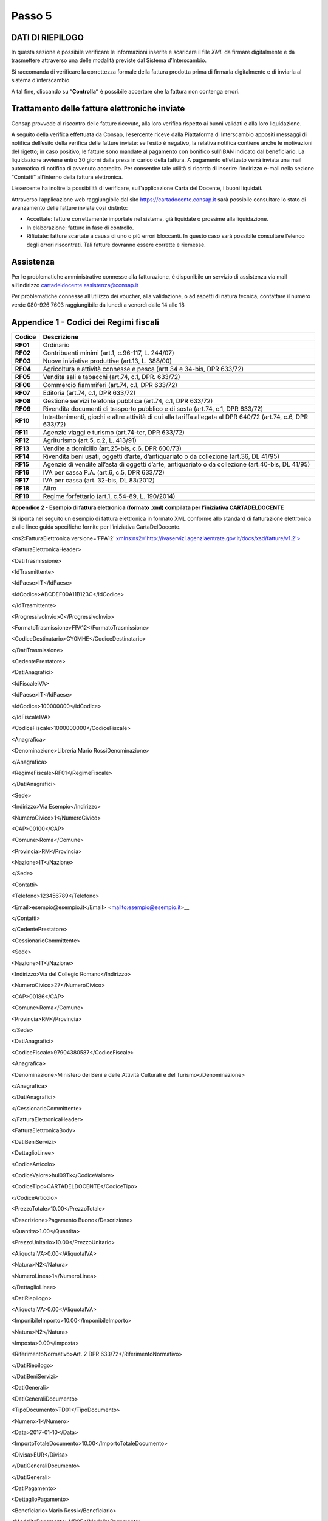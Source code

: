 Passo 5
=======

DATI DI RIEPILOGO
-----------------

In questa sezione è possibile verificare le informazioni inserite e scaricare il file *XML* da firmare digitalmente e da trasmettere attraverso una delle modalità previste dal Sistema d’Interscambio.

Si raccomanda di verificare la correttezza formale della fattura prodotta prima di firmarla digitalmente e di inviarla al sistema d’interscambio.

A tal fine, cliccando su “\ **Controlla”** è possibile accertare che la fattura non contenga errori.

|image12|

Trattamento delle fatture elettroniche inviate
----------------------------------------------

Consap provvede al riscontro delle fatture ricevute, alla loro verifica rispetto ai buoni validati e alla loro liquidazione.

A seguito della verifica effettuata da Consap, l’esercente riceve dalla Piattaforma di Interscambio appositi messaggi di notifica dell’esito della verifica delle fatture inviate: se l’esito è negativo, la relativa notifica contiene anche le motivazioni del rigetto; in caso positivo, le fatture sono mandate al pagamento con bonifico sull’IBAN indicato dal beneficiario. La liquidazione avviene entro 30 giorni dalla presa in carico della fattura. A pagamento effettuato verrà inviata una mail automatica di notifica di avvenuto accredito. Per consentire tale utilità si ricorda di inserire l’indirizzo e-mail nella sezione “Contatti” all’interno della fattura elettronica.

L’esercente ha inoltre la possibilità di verificare, sull’applicazione Carta del Docente, i buoni liquidati.

Attraverso l’applicazione web raggiungibile dal sito `https://cartadocente.consap.it <https://cartadocente.consap.it/>`__ sarà possibile consultare lo stato di avanzamento delle fatture inviate così distinto:

-  Accettate: fatture correttamente importate nel sistema, già liquidate o prossime alla liquidazione.
-  In elaborazione: fatture in fase di controllo.
-  Rifiutate: fatture scartate a causa di uno o più errori bloccanti. In questo caso sarà possibile consultare l’elenco degli errori riscontrati. Tali fatture dovranno essere corrette e riemesse.

Assistenza
----------

Per le problematiche amministrative connesse alla fatturazione, è disponibile un servizio di assistenza via mail all’indirizzo cartadeldocente.assistenza@consap.it

Per problematiche connesse all’utilizzo dei voucher, alla validazione, o ad aspetti di natura tecnica, contattare il numero verde 080-926 7603 raggiungibile da lunedì a venerdì dalle 14 alle 18

Appendice 1 - Codici dei Regimi fiscali
---------------------------------------

+------------+---------------------------------------------------------------------------------------------------------------+
| **Codice** | **Descrizione**                                                                                               |
+============+===============================================================================================================+
| **RF01**   | Ordinario                                                                                                     |
+------------+---------------------------------------------------------------------------------------------------------------+
| **RF02**   | Contribuenti minimi (art.1, c.96-117, L. 244/07)                                                              |
+------------+---------------------------------------------------------------------------------------------------------------+
| **RF03**   | Nuove iniziative produttive (art.13, L. 388/00)                                                               |
+------------+---------------------------------------------------------------------------------------------------------------+
| **RF04**   | Agricoltura e attività connesse e pesca (artt.34 e 34-bis, DPR 633/72)                                        |
+------------+---------------------------------------------------------------------------------------------------------------+
| **RF05**   | Vendita sali e tabacchi (art.74, c.1, DPR. 633/72)                                                            |
+------------+---------------------------------------------------------------------------------------------------------------+
| **RF06**   | Commercio fiammiferi (art.74, c.1, DPR 633/72)                                                                |
+------------+---------------------------------------------------------------------------------------------------------------+
| **RF07**   | Editoria (art.74, c.1, DPR 633/72)                                                                            |
+------------+---------------------------------------------------------------------------------------------------------------+
| **RF08**   | Gestione servizi telefonia pubblica (art.74, c.1, DPR 633/72)                                                 |
+------------+---------------------------------------------------------------------------------------------------------------+
| **RF09**   | Rivendita documenti di trasporto pubblico e di sosta (art.74, c.1, DPR 633/72)                                |
+------------+---------------------------------------------------------------------------------------------------------------+
| **RF10**   | Intrattenimenti, giochi e altre attività di cui alla tariffa allegata al DPR 640/72 (art.74, c.6, DPR 633/72) |
+------------+---------------------------------------------------------------------------------------------------------------+
| **RF11**   | Agenzie viaggi e turismo (art.74-ter, DPR 633/72)                                                             |
+------------+---------------------------------------------------------------------------------------------------------------+
| **RF12**   | Agriturismo (art.5, c.2, L. 413/91)                                                                           |
+------------+---------------------------------------------------------------------------------------------------------------+
| **RF13**   | Vendite a domicilio (art.25-bis, c.6, DPR 600/73)                                                             |
+------------+---------------------------------------------------------------------------------------------------------------+
| **RF14**   | Rivendita beni usati, oggetti d’arte, d’antiquariato o da collezione (art.36, DL 41/95)                       |
+------------+---------------------------------------------------------------------------------------------------------------+
| **RF15**   | Agenzie di vendite all’asta di oggetti d’arte, antiquariato o da collezione (art.40-bis, DL 41/95)            |
+------------+---------------------------------------------------------------------------------------------------------------+
| **RF16**   | IVA per cassa P.A. (art.6, c.5, DPR 633/72)                                                                   |
+------------+---------------------------------------------------------------------------------------------------------------+
| **RF17**   | IVA per cassa (art. 32-bis, DL 83/2012)                                                                       |
+------------+---------------------------------------------------------------------------------------------------------------+
| **RF18**   | Altro                                                                                                         |
+------------+---------------------------------------------------------------------------------------------------------------+
| **RF19**   | Regime forfettario (art.1, c.54-89, L. 190/2014)                                                              |
+------------+---------------------------------------------------------------------------------------------------------------+

**Appendice 2 - Esempio di fattura elettronica (formato .xml) compilata per l’iniziativa CARTADELDOCENTE**

Si riporta nel seguito un esempio di fattura elettronica in formato XML conforme allo standard di fatturazione elettronica e alle linee guida specifiche fornite per l’iniziativa CartaDelDocente.

<ns2:FatturaElettronica versione='FPA12' `xmlns:ns2='http://ivaservizi.agenziaentrate.gov.it/docs/xsd/fatture/v1.2'> <http://ivaservizi.agenziaentrate.gov.it/docs/xsd/fatture/v1.2%27>`__

<FatturaElettronicaHeader>

<DatiTrasmissione>

<IdTrasmittente>

<IdPaese>IT</IdPaese>

<IdCodice>ABCDEF00A11B123C</IdCodice>

</IdTrasmittente>

<ProgressivoInvio>0</ProgressivoInvio>

<FormatoTrasmissione>FPA12</FormatoTrasmissione>

<CodiceDestinatario>CY0MHE</CodiceDestinatario>

</DatiTrasmissione>

<CedentePrestatore>

<DatiAnagrafici>

<IdFiscaleIVA>

<IdPaese>IT</IdPaese>

<IdCodice>100000000</IdCodice>

</IdFiscaleIVA>

<CodiceFiscale>1000000000</CodiceFiscale>

<Anagrafica>

<Denominazione>Libreria Mario RossiDenominazione>

</Anagrafica>

<RegimeFiscale>RF01</RegimeFiscale>

</DatiAnagrafici>

<Sede>

<Indirizzo>Via Esempio</Indirizzo>

<NumeroCivico>1</NumeroCivico>

<CAP>00100</CAP>

<Comune>Roma</Comune>

<Provincia>RM</Provincia>

<Nazione>IT</Nazione>

</Sede>

<Contatti>

<Telefono>123456789</Telefono>

<Email>esempio@esempio.it</Email> <mailto:esempio@esempio.it>_\_

</Contatti>

</CedentePrestatore>

<CessionarioCommittente>

<Sede>

<Nazione>IT</Nazione>

<Indirizzo>Via del Collegio Romano</Indirizzo>

<NumeroCivico>27</NumeroCivico>

<CAP>00186</CAP>

<Comune>Roma</Comune>

<Provincia>RM</Provincia>

</Sede>

<DatiAnagrafici>

<CodiceFiscale>97904380587</CodiceFiscale>

<Anagrafica>

<Denominazione>Ministero dei Beni e delle Attività Culturali e del Turismo</Denominazione>

</Anagrafica>

</DatiAnagrafici>

</CessionarioCommittente>

</FatturaElettronicaHeader>

<FatturaElettronicaBody>

<DatiBeniServizi>

<DettaglioLinee>

<CodiceArticolo>

<CodiceValore>hul09Tk</CodiceValore>

<CodiceTipo>CARTADELDOCENTE</CodiceTipo>

</CodiceArticolo>

<PrezzoTotale>10.00</PrezzoTotale>

<Descrizione>Pagamento Buono</Descrizione>

<Quantita>1.00</Quantita>

<PrezzoUnitario>10.00</PrezzoUnitario>

<AliquotaIVA>0.00</AliquotaIVA>

<Natura>N2</Natura>

<NumeroLinea>1</NumeroLinea>

</DettaglioLinee>

<DatiRiepilogo>

<AliquotaIVA>0.00</AliquotaIVA>

<ImponibileImporto>10.00</ImponibileImporto>

<Natura>N2</Natura>

<Imposta>0.00</Imposta>

<RiferimentoNormativo>Art. 2 DPR 633/72</RiferimentoNormativo>

</DatiRiepilogo>

</DatiBeniServizi>

<DatiGenerali>

<DatiGeneraliDocumento>

<TipoDocumento>TD01</TipoDocumento>

<Numero>1</Numero>

<Data>2017-01-10</Data>

<ImportoTotaleDocumento>10.00</ImportoTotaleDocumento>

<Divisa>EUR</Divisa>

</DatiGeneraliDocumento>

</DatiGenerali>

<DatiPagamento>

<DettaglioPagamento>

<Beneficiario>Mario Rossi</Beneficiario>

<ModalitaPagamento>MP05</ModalitaPagamento>

<ImportoPagamento>10.00</ImportoPagamento>

<IBAN>IT0000000000000000</IBAN>

</DettaglioPagamento>

<CondizioniPagamento>TP02</CondizioniPagamento>

</DatiPagamento>

</FatturaElettronicaBody>

</ns2:FatturaElettronica>

Appendice 3: regole tecniche di dettaglio per la compilazione della fattura
---------------------------------------------------------------------------

La valorizzazione degli elementi del tracciato xml deve rispettare i requisiti formali e di obbligatorietà previsti dalle regole di fatturazione elettronica e deve tener conto delle ulteriori indicazioni riportate nella tabella seguente:

+----------------------------------+--------------------------------+---------------------------------------------------------------------------------------------------------------------------------------------------------------------------------------------------------------------------------------------------------------------------------------------------------------------------------------------------------------------------------------+--------------------------------------+----------+
|                                  |                                | **ID e Nome Tag XML**                                                                                                                                                                                                                                                                                                                                                                 | **Descrizione funzionale**           | **NOTE** |
+==================================+================================+=======================================================================================================================================================================================================================================================================================================================================================================================+======================================+==========+
| **1 <FatturaElettronicaHeader>** |                                |                                                                                                                                                                                                                                                                                                                                                                                       |                                      |          |
+----------------------------------+--------------------------------+---------------------------------------------------------------------------------------------------------------------------------------------------------------------------------------------------------------------------------------------------------------------------------------------------------------------------------------------------------------------------------------+--------------------------------------+----------+
|                                  | **1.1 <DatiTrasmissione>**     | blocco sempre obbligatorio contenente informazioni che identificano univocamente il soggetto che trasmette, il documento trasmesso, il                                                                                                                                                                                                                                                |                                      |          |
|                                  |                                |                                                                                                                                                                                                                                                                                                                                                                                       |                                      |          |
|                                  |                                | formato in cui è stato trasmesso il documento, il soggetto destinatario                                                                                                                                                                                                                                                                                                               |                                      |          |
+----------------------------------+--------------------------------+---------------------------------------------------------------------------------------------------------------------------------------------------------------------------------------------------------------------------------------------------------------------------------------------------------------------------------------------------------------------------------------+--------------------------------------+----------+
|                                  | **1.1.1 <IdTrasmittente>**     | è l’identificativo univoco del soggetto trasmittente; per i soggetti residenti in Italia, siano essi persone fisiche o giuridiche, corrisponde al codice fiscale preceduto da **IT**; per i soggetti non residenti corrisponde al numero identificativo IVA (dove i primi due caratteri rappresentano il paese secondo lo standard ISO 3166-1 alpha-2 code, ed i restanti, fino ad un |                                      |          |
|                                  |                                |                                                                                                                                                                                                                                                                                                                                                                                       |                                      |          |
|                                  |                                | massimo di 28, il codice vero e proprio)                                                                                                                                                                                                                                                                                                                                              |                                      |          |
+----------------------------------+--------------------------------+---------------------------------------------------------------------------------------------------------------------------------------------------------------------------------------------------------------------------------------------------------------------------------------------------------------------------------------------------------------------------------------+--------------------------------------+----------+
|                                  | **1.1.1.1 <IdPaese>**          | codice della nazione espresso secondo lo standard ISO 3166-1 alpha-2 code                                                                                                                                                                                                                                                                                                             | [**IT**], [**ES**], [**DK**],[**…**] |          |
+----------------------------------+--------------------------------+---------------------------------------------------------------------------------------------------------------------------------------------------------------------------------------------------------------------------------------------------------------------------------------------------------------------------------------------------------------------------------------+--------------------------------------+----------+
|                                  | **1.1.1.2 <IdCodice>**         | codice identificativo fiscale                                                                                                                                                                                                                                                                                                                                                         | formato alfanumerico                 |          |
+----------------------------------+--------------------------------+---------------------------------------------------------------------------------------------------------------------------------------------------------------------------------------------------------------------------------------------------------------------------------------------------------------------------------------------------------------------------------------+--------------------------------------+----------+
|                                  | **1.1.2 <ProgressivoInvio>**   | progressivo univoco, attribuito dal soggetto che trasmette, relativo ad ogni singolo documento fattura                                                                                                                                                                                                                                                                                | formato alfanumerico                 |          |
+----------------------------------+--------------------------------+---------------------------------------------------------------------------------------------------------------------------------------------------------------------------------------------------------------------------------------------------------------------------------------------------------------------------------------------------------------------------------------+--------------------------------------+----------+
|                                  | **1.1.3**                      | contiene il codice identificativo del formato/versione con cui è stato trasmesso il documento fattura                                                                                                                                                                                                                                                                                 | valori ammessi: [**FPA12**]          |          |
|                                  |                                |                                                                                                                                                                                                                                                                                                                                                                                       |                                      |          |
|                                  | **<FormatoTrasmissione>**      |                                                                                                                                                                                                                                                                                                                                                                                       |                                      |          |
+----------------------------------+--------------------------------+---------------------------------------------------------------------------------------------------------------------------------------------------------------------------------------------------------------------------------------------------------------------------------------------------------------------------------------------------------------------------------------+--------------------------------------+----------+
|                                  | **1.1.4 <CodiceDestinatario>** | codice dell'ufficio dell’amministrazione dello stato destinatario della                                                                                                                                                                                                                                                                                                               | codice IPA da indicare: **QGGT71**   |          |
|                                  |                                |                                                                                                                                                                                                                                                                                                                                                                                       |                                      |          |
|                                  |                                | fattura, definito dall'amministrazione di appartenenza come riportato nella rubrica “Indice PA”.                                                                                                                                                                                                                                                                                      |                                      |          |
+----------------------------------+--------------------------------+---------------------------------------------------------------------------------------------------------------------------------------------------------------------------------------------------------------------------------------------------------------------------------------------------------------------------------------------------------------------------------------+--------------------------------------+----------+
|                                  | **1.2 <CedentePrestatore>**    | blocco sempre obbligatorio contenente dati relativi al cedente / prestatore                                                                                                                                                                                                                                                                                                           |                                      |          |
+----------------------------------+--------------------------------+---------------------------------------------------------------------------------------------------------------------------------------------------------------------------------------------------------------------------------------------------------------------------------------------------------------------------------------------------------------------------------------+--------------------------------------+----------+
|                                  | **1.2.1<DatiAnagrafici>**      | blocco sempre obbligatorio contenente i dati anagrafici, professionali e fiscali del cedente / prestatore                                                                                                                                                                                                                                                                             |                                      |          |
+----------------------------------+--------------------------------+---------------------------------------------------------------------------------------------------------------------------------------------------------------------------------------------------------------------------------------------------------------------------------------------------------------------------------------------------------------------------------------+--------------------------------------+----------+
|                                  | **1.2.1.1 <IdFiscaleIVA>**     | numero di identificazione fiscale ai fini IVA; i primi due caratteri rappresentano il paese ( **IT**, **DE**, **ES** …..) ed i restanti (fino ad un massimo di 28) il codice vero e proprio che, per i residenti in Italia, corrisponde al                                                                                                                                            |                                      |          |
|                                  |                                |                                                                                                                                                                                                                                                                                                                                                                                       |                                      |          |
|                                  |                                | numero di partita IVA.                                                                                                                                                                                                                                                                                                                                                                |                                      |          |
+----------------------------------+--------------------------------+---------------------------------------------------------------------------------------------------------------------------------------------------------------------------------------------------------------------------------------------------------------------------------------------------------------------------------------------------------------------------------------+--------------------------------------+----------+
|                                  | **1.2.1.1.1 <IdPaese>**        | codice della nazione espresso secondo lo standard ISO 3166-1 alpha-2 code                                                                                                                                                                                                                                                                                                             | [**IT**], [**ES**], [**DK**],[**…**] |          |
+----------------------------------+--------------------------------+---------------------------------------------------------------------------------------------------------------------------------------------------------------------------------------------------------------------------------------------------------------------------------------------------------------------------------------------------------------------------------------+--------------------------------------+----------+
|                                  | **1.2.1.1.2 <IdCodice>**       | codice identificativo fiscale                                                                                                                                                                                                                                                                                                                                                         | formato alfanumerico                 |          |
+----------------------------------+--------------------------------+---------------------------------------------------------------------------------------------------------------------------------------------------------------------------------------------------------------------------------------------------------------------------------------------------------------------------------------------------------------------------------------+--------------------------------------+----------+
|                                  | **1.2.1.2 <CodiceFiscale>**    | numero di Codice Fiscale                                                                                                                                                                                                                                                                                                                                                              | formato alfanumerico                 |          |
+----------------------------------+--------------------------------+---------------------------------------------------------------------------------------------------------------------------------------------------------------------------------------------------------------------------------------------------------------------------------------------------------------------------------------------------------------------------------------+--------------------------------------+----------+
|                                  | **1.2.1.3 <Anagrafica>**       | dati anagrafici identificativi del cedente / prestatore                                                                                                                                                                                                                                                                                                                               |                                      |          |
+----------------------------------+--------------------------------+---------------------------------------------------------------------------------------------------------------------------------------------------------------------------------------------------------------------------------------------------------------------------------------------------------------------------------------------------------------------------------------+--------------------------------------+----------+
|                                  | **1.2.1.3.1**                  | ditta, denominazione o ragione sociale (ditta, impresa, società, ente), da valorizzare in alternativa ai campi **1.2.1.3.2** e **1.2.1.3.3**                                                                                                                                                                                                                                          | formato alfanumerico                 |          |
|                                  |                                |                                                                                                                                                                                                                                                                                                                                                                                       |                                      |          |
|                                  | **<Denominazione>**            |                                                                                                                                                                                                                                                                                                                                                                                       |                                      |          |
+----------------------------------+--------------------------------+---------------------------------------------------------------------------------------------------------------------------------------------------------------------------------------------------------------------------------------------------------------------------------------------------------------------------------------------------------------------------------------+--------------------------------------+----------+
|                                  | **1.2.1.3.2 <Nome>**           | nome della persona fisica. Da valorizzare insieme al campo **1.2.1.3.3** ed in alternativa al campo **1.2.1.3.1**                                                                                                                                                                                                                                                                     | formato alfanumerico                 |          |
+----------------------------------+--------------------------------+---------------------------------------------------------------------------------------------------------------------------------------------------------------------------------------------------------------------------------------------------------------------------------------------------------------------------------------------------------------------------------------+--------------------------------------+----------+
|                                  | **1.2.1.3.3**                  | cognome della persona fisica. Da valorizzare insieme al campo **1.2.1.3.2**                                                                                                                                                                                                                                                                                                           | formato alfanumerico                 |          |
|                                  |                                |                                                                                                                                                                                                                                                                                                                                                                                       |                                      |          |
|                                  | **<Cognome>**                  | ed in alternativa al campo **1.2.1.3.1**                                                                                                                                                                                                                                                                                                                                              |                                      |          |
+----------------------------------+--------------------------------+---------------------------------------------------------------------------------------------------------------------------------------------------------------------------------------------------------------------------------------------------------------------------------------------------------------------------------------------------------------------------------------+--------------------------------------+----------+
|                                  | **1.2.1.3.5 <CodEORI>**        | numero del Codice EORI (Economic Operator Registration and                                                                                                                                                                                                                                                                                                                            | formato alfanumerico                 |          |
|                                  |                                |                                                                                                                                                                                                                                                                                                                                                                                       |                                      |          |
|                                  |                                | Identification) in base al Regolamento (CE) n. 312 del 16 aprile 2009. In vigore dal 1 luglio 2009                                                                                                                                                                                                                                                                                    |                                      |          |
+----------------------------------+--------------------------------+---------------------------------------------------------------------------------------------------------------------------------------------------------------------------------------------------------------------------------------------------------------------------------------------------------------------------------------------------------------------------------------+--------------------------------------+----------+

+--+-----------------------------------+---------------------------------------------------------------------------------------------------------------------------------------------------------------------------------------------------------------------------------------------+--------------------------------------------------------------------------------------------------------------------+----------+
|  |                                   | **ID e Nome Tag XML**                                                                                                                                                                                                                       | **Descrizione funzionale**                                                                                         | **NOTE** |
+==+===================================+=============================================================================================================================================================================================================================================+====================================================================================================================+==========+
|  | **1.2.1.8 <RegimeFiscale>**       | regime fiscale                                                                                                                                                                                                                              | valori ammessi:                                                                                                    |          |
|  |                                   |                                                                                                                                                                                                                                             |                                                                                                                    |          |
|  |                                   |                                                                                                                                                                                                                                             | **vedi tabella dei Codici dei regimi fiscali riportata in Appendice 1**                                            |          |
+--+-----------------------------------+---------------------------------------------------------------------------------------------------------------------------------------------------------------------------------------------------------------------------------------------+--------------------------------------------------------------------------------------------------------------------+----------+
|  | **1.2.2 <Sede>**                  | blocco sempre obbligatorio contenente i dati della sede del cedente / prestatore                                                                                                                                                            |                                                                                                                    |          |
+--+-----------------------------------+---------------------------------------------------------------------------------------------------------------------------------------------------------------------------------------------------------------------------------------------+--------------------------------------------------------------------------------------------------------------------+----------+
|  | **1.2.2.1 <Indirizzo>**           | indirizzo della sede del cedente o prestatore (nome della via, piazza etc.)                                                                                                                                                                 | formato alfanumerico                                                                                               |          |
+--+-----------------------------------+---------------------------------------------------------------------------------------------------------------------------------------------------------------------------------------------------------------------------------------------+--------------------------------------------------------------------------------------------------------------------+----------+
|  | **1.2.2.2 <NumeroCivico>**        | numero civico riferito all'indirizzo (non indicare se già presente nel campo indirizzo)                                                                                                                                                     | formato alfanumerico                                                                                               |          |
+--+-----------------------------------+---------------------------------------------------------------------------------------------------------------------------------------------------------------------------------------------------------------------------------------------+--------------------------------------------------------------------------------------------------------------------+----------+
|  | **1.2.2.3 <CAP>**                 | Codice Avviamento Postale                                                                                                                                                                                                                   | formato numerico                                                                                                   |          |
+--+-----------------------------------+---------------------------------------------------------------------------------------------------------------------------------------------------------------------------------------------------------------------------------------------+--------------------------------------------------------------------------------------------------------------------+----------+
|  | **1.2.2.4 <Comune>**              | comune relativo alla sede del cedente / prestatore                                                                                                                                                                                          | formato alfanumerico                                                                                               |          |
+--+-----------------------------------+---------------------------------------------------------------------------------------------------------------------------------------------------------------------------------------------------------------------------------------------+--------------------------------------------------------------------------------------------------------------------+----------+
|  | **1.2.2.5 <Provincia>**           | sigla della provincia di appartenenza del comune indicato nel campo                                                                                                                                                                         | [**RM**], [**MI**], [**…**]                                                                                        |          |
|  |                                   |                                                                                                                                                                                                                                             |                                                                                                                    |          |
|  |                                   | **1.2.2.4**                                                                                                                                                                                                                                 |                                                                                                                    |          |
+--+-----------------------------------+---------------------------------------------------------------------------------------------------------------------------------------------------------------------------------------------------------------------------------------------+--------------------------------------------------------------------------------------------------------------------+----------+
|  | **1.2.2.6 <Nazione>**             | codice della nazione espresso secondo lo standard ISO 3166-1 alpha-2 code                                                                                                                                                                   | [**IT**], [**ES**], [**DK**],[**…**]                                                                               |          |
+--+-----------------------------------+---------------------------------------------------------------------------------------------------------------------------------------------------------------------------------------------------------------------------------------------+--------------------------------------------------------------------------------------------------------------------+----------+
|  | **1.2.5 <Contatti>**              | dati relativi ai contatti del cedente / prestatore                                                                                                                                                                                          |                                                                                                                    |          |
+--+-----------------------------------+---------------------------------------------------------------------------------------------------------------------------------------------------------------------------------------------------------------------------------------------+--------------------------------------------------------------------------------------------------------------------+----------+
|  | **1.2.5.1 <Telefono>**            | contatto telefonico fisso o mobile                                                                                                                                                                                                          | Necessariamente da valorizzare per                                                                                 |          |
|  |                                   |                                                                                                                                                                                                                                             |                                                                                                                    |          |
|  |                                   |                                                                                                                                                                                                                                             | essere eventualmente contattati per chiarimenti                                                                    |          |
+--+-----------------------------------+---------------------------------------------------------------------------------------------------------------------------------------------------------------------------------------------------------------------------------------------+--------------------------------------------------------------------------------------------------------------------+----------+
|  | **1.2.5.3 <Email>**               | indirizzo di posta elettronica                                                                                                                                                                                                              | Necessariamente da valorizzare per essere eventualmente contattati per                                             |          |
|  |                                   |                                                                                                                                                                                                                                             |                                                                                                                    |          |
|  |                                   |                                                                                                                                                                                                                                             | chiarimenti                                                                                                        |          |
+--+-----------------------------------+---------------------------------------------------------------------------------------------------------------------------------------------------------------------------------------------------------------------------------------------+--------------------------------------------------------------------------------------------------------------------+----------+
|  | **1.2.6**                         | codice identificativo del cedente / prestatore ai fini amministrativo-contabili                                                                                                                                                             | Necessariamente da valorizzare riportando fedelmente il Codice esercente assegnato all’esercente dall’applicazione |          |
|  |                                   |                                                                                                                                                                                                                                             |                                                                                                                    |          |
|  | **<RiferimentoAmministrazion e>** |                                                                                                                                                                                                                                             | CARTADELDOCENTE3                                                                                                   |          |
+--+-----------------------------------+---------------------------------------------------------------------------------------------------------------------------------------------------------------------------------------------------------------------------------------------+--------------------------------------------------------------------------------------------------------------------+----------+
|  | **1.4**                           | blocco sempre obbligatorio contenente dati relativi al cessionario / committente                                                                                                                                                            | **Dati relativi al Ministero**                                                                                     |          |
|  |                                   |                                                                                                                                                                                                                                             |                                                                                                                    |          |
|  | **<CessionarioCommittente>**      |                                                                                                                                                                                                                                             | **dell’Istruzione, dell’Università e della Ricerca**                                                               |          |
+--+-----------------------------------+---------------------------------------------------------------------------------------------------------------------------------------------------------------------------------------------------------------------------------------------+--------------------------------------------------------------------------------------------------------------------+----------+
|  | **1.4.1 <DatiAnagrafici>**        | blocco contenente i dati fiscali e anagrafici del cessionario/committente                                                                                                                                                                   |                                                                                                                    |          |
+--+-----------------------------------+---------------------------------------------------------------------------------------------------------------------------------------------------------------------------------------------------------------------------------------------+--------------------------------------------------------------------------------------------------------------------+----------+
|  | **1.4.1.2 <CodiceFiscale>**       | numero di Codice Fiscale                                                                                                                                                                                                                    | valore da indicare: **80185250588**                                                                                |          |
+--+-----------------------------------+---------------------------------------------------------------------------------------------------------------------------------------------------------------------------------------------------------------------------------------------+--------------------------------------------------------------------------------------------------------------------+----------+
|  | **1.4.1.3 <Anagrafica>**          | dati anagrafici identificativi del cessionario/committente                                                                                                                                                                                  |                                                                                                                    |          |
+--+-----------------------------------+---------------------------------------------------------------------------------------------------------------------------------------------------------------------------------------------------------------------------------------------+--------------------------------------------------------------------------------------------------------------------+----------+
|  | **1.4.1.3.1**                     | ditta, denominazione o ragione sociale (ditta, impresa, società, ente), da valorizzare in alternativa ai campi **1.4.1.3.2** e **1.4.1.3.3**                                                                                                | Ministero dell’Istruzione, dell’Università e della Ricerca                                                         |          |
|  |                                   |                                                                                                                                                                                                                                             |                                                                                                                    |          |
|  | **<Denominazione>**               |                                                                                                                                                                                                                                             |                                                                                                                    |          |
+--+-----------------------------------+---------------------------------------------------------------------------------------------------------------------------------------------------------------------------------------------------------------------------------------------+--------------------------------------------------------------------------------------------------------------------+----------+
|  | **1.4.2 <Sede>**                  | blocco sempre obbligatorio contenente i dati della sede del cessionario / committente (nel caso di somministrazione di servizi quali energia elettrica, gas … , i dati possono fare riferimento all'ubicazione dell'utenza, ex DM 370/2000) |                                                                                                                    |          |
+--+-----------------------------------+---------------------------------------------------------------------------------------------------------------------------------------------------------------------------------------------------------------------------------------------+--------------------------------------------------------------------------------------------------------------------+----------+
|  | **1.4.2.1 <Indirizzo>**           | indirizzo della sede del cessionario / committente (nome della via, piazza etc.)                                                                                                                                                            | Viale Trastevere                                                                                                   |          |
+--+-----------------------------------+---------------------------------------------------------------------------------------------------------------------------------------------------------------------------------------------------------------------------------------------+--------------------------------------------------------------------------------------------------------------------+----------+
|  | **1.4.2.2 <NumeroCivico>**        | numero civico riferito all'indirizzo (non indicare se già presente nel campo indirizzo)                                                                                                                                                     | 17/a                                                                                                               |          |
+--+-----------------------------------+---------------------------------------------------------------------------------------------------------------------------------------------------------------------------------------------------------------------------------------------+--------------------------------------------------------------------------------------------------------------------+----------+
|  | **1.4.2.3 <CAP>**                 | Codice Avviamento Postale                                                                                                                                                                                                                   | 00153                                                                                                              |          |
+--+-----------------------------------+---------------------------------------------------------------------------------------------------------------------------------------------------------------------------------------------------------------------------------------------+--------------------------------------------------------------------------------------------------------------------+----------+

3 Riportare fedelmente tale codice, per il quale sono significativi e distinti i caratteri maiuscoli da quelli minuscoli (codice *case sensitive*)

+--------------------------------+-----------------------------------------------------------------------------------------------------------------------------------------------------+------------------------------------------------------------------------------------------------------------------------------------------------------------------------------------------------------------------------------------+--------------------------------------------------------------------------------------+----------+
|                                |                                                                                                                                                     | **ID e Nome Tag XML**                                                                                                                                                                                                              | **Descrizione funzionale**                                                           | **NOTE** |
+================================+=====================================================================================================================================================+====================================================================================================================================================================================================================================+======================================================================================+==========+
|                                | **1.4.2.4 <Comune>**                                                                                                                                | comune relativo alla stabile organizzazione in Italia                                                                                                                                                                              | ROMA                                                                                 |          |
+--------------------------------+-----------------------------------------------------------------------------------------------------------------------------------------------------+------------------------------------------------------------------------------------------------------------------------------------------------------------------------------------------------------------------------------------+--------------------------------------------------------------------------------------+----------+
|                                | **1.4.2.5 <Provincia>**                                                                                                                             | sigla della provincia di appartenenza del comune indicato nel campo                                                                                                                                                                | RM                                                                                   |          |
|                                |                                                                                                                                                     |                                                                                                                                                                                                                                    |                                                                                      |          |
|                                |                                                                                                                                                     | **1.4.2.4**                                                                                                                                                                                                                        |                                                                                      |          |
+--------------------------------+-----------------------------------------------------------------------------------------------------------------------------------------------------+------------------------------------------------------------------------------------------------------------------------------------------------------------------------------------------------------------------------------------+--------------------------------------------------------------------------------------+----------+
|                                | **1.4.2.6 <Nazione>**                                                                                                                               | codice della nazione espresso secondo lo standard ISO 3166-1 alpha-2 code                                                                                                                                                          | IT                                                                                   |          |
+--------------------------------+-----------------------------------------------------------------------------------------------------------------------------------------------------+------------------------------------------------------------------------------------------------------------------------------------------------------------------------------------------------------------------------------------+--------------------------------------------------------------------------------------+----------+
| **2 <FatturaElettronicaBody>** | il blocco ha molteplicità pari a 1 nel caso di fattura singola; nel caso di lotto di fatture, si ripete per ogni fattura componente il lotto stesso |                                                                                                                                                                                                                                    |                                                                                      |          |
+--------------------------------+-----------------------------------------------------------------------------------------------------------------------------------------------------+------------------------------------------------------------------------------------------------------------------------------------------------------------------------------------------------------------------------------------+--------------------------------------------------------------------------------------+----------+
|                                | **2.1 <DatiGenerali>**                                                                                                                              | blocco sempre obbligatorio contenente i dati generali del documento principale ed i dati dei documenti correlati                                                                                                                   |                                                                                      |          |
+--------------------------------+-----------------------------------------------------------------------------------------------------------------------------------------------------+------------------------------------------------------------------------------------------------------------------------------------------------------------------------------------------------------------------------------------+--------------------------------------------------------------------------------------+----------+
|                                | **2.1.1**                                                                                                                                           | blocco sempre obbligatorio contenente i dati generali del documento principale                                                                                                                                                     |                                                                                      |          |
|                                |                                                                                                                                                     |                                                                                                                                                                                                                                    |                                                                                      |          |
|                                | **<DatiGeneraliDocumento>**                                                                                                                         |                                                                                                                                                                                                                                    |                                                                                      |          |
+--------------------------------+-----------------------------------------------------------------------------------------------------------------------------------------------------+------------------------------------------------------------------------------------------------------------------------------------------------------------------------------------------------------------------------------------+--------------------------------------------------------------------------------------+----------+
|                                | **2.1.1.1**                                                                                                                                         | tipologia di documento                                                                                                                                                                                                             | valore ammesso: TD01                                                                 |          |
|                                |                                                                                                                                                     |                                                                                                                                                                                                                                    |                                                                                      |          |
|                                | **<TipoDocumento>**                                                                                                                                 |                                                                                                                                                                                                                                    |                                                                                      |          |
+--------------------------------+-----------------------------------------------------------------------------------------------------------------------------------------------------+------------------------------------------------------------------------------------------------------------------------------------------------------------------------------------------------------------------------------------+--------------------------------------------------------------------------------------+----------+
|                                | **2.1.1.2 <Divisa>**                                                                                                                                | codice (espresso secondo lo standard ISO 4217 alpha-3:2001) della valuta utilizzata per l'indicazione degli importi                                                                                                                | valore ammesso: EUR                                                                  |          |
+--------------------------------+-----------------------------------------------------------------------------------------------------------------------------------------------------+------------------------------------------------------------------------------------------------------------------------------------------------------------------------------------------------------------------------------------+--------------------------------------------------------------------------------------+----------+
|                                | **2.1.1.3 <Data>**                                                                                                                                  | data del documento (secondo il formato ISO 8601:2004)                                                                                                                                                                              | formato ISO 8601:2004, con la precisione seguente: **YYYY-MM-DD**                    |          |
+--------------------------------+-----------------------------------------------------------------------------------------------------------------------------------------------------+------------------------------------------------------------------------------------------------------------------------------------------------------------------------------------------------------------------------------------+--------------------------------------------------------------------------------------+----------+
|                                | **2.1.1.4 <Numero>**                                                                                                                                | numero progressivo del documento                                                                                                                                                                                                   | formato alfanumerico                                                                 |          |
+--------------------------------+-----------------------------------------------------------------------------------------------------------------------------------------------------+------------------------------------------------------------------------------------------------------------------------------------------------------------------------------------------------------------------------------------+--------------------------------------------------------------------------------------+----------+
|                                | **2.1.1.6 <DatiBollo>**                                                                                                                             | blocco dati relativi al bollo                                                                                                                                                                                                      |                                                                                      |          |
+--------------------------------+-----------------------------------------------------------------------------------------------------------------------------------------------------+------------------------------------------------------------------------------------------------------------------------------------------------------------------------------------------------------------------------------------+--------------------------------------------------------------------------------------+----------+
|                                | **2.1.1.6.1**                                                                                                                                       | bollo assolto ai sensi del decreto MEF 17 giugno 2014 (art. 6)                                                                                                                                                                     | valore ammesso                                                                       |          |
|                                |                                                                                                                                                     |                                                                                                                                                                                                                                    |                                                                                      |          |
|                                | **<BolloVirtuale>**                                                                                                                                 |                                                                                                                                                                                                                                    | **[NO]**                                                                             |          |
+--------------------------------+-----------------------------------------------------------------------------------------------------------------------------------------------------+------------------------------------------------------------------------------------------------------------------------------------------------------------------------------------------------------------------------------------+--------------------------------------------------------------------------------------+----------+
|                                | **2.1.1.9**                                                                                                                                         | importo totale del documento al netto dell'eventuale sconto e comprensivo di imposta a debito del cessionario / committente                                                                                                        | formato numerico; i decimali vanno separati dall'intero con il carattere '.' (punto) |          |
|                                |                                                                                                                                                     |                                                                                                                                                                                                                                    |                                                                                      |          |
|                                | **<ImportoTotaleDocument o>**                                                                                                                       |                                                                                                                                                                                                                                    | valore ammesso: valore del campo                                                     |          |
|                                |                                                                                                                                                     |                                                                                                                                                                                                                                    |                                                                                      |          |
|                                |                                                                                                                                                     |                                                                                                                                                                                                                                    | 2.2.2.5 ImponibileImporto                                                            |          |
+--------------------------------+-----------------------------------------------------------------------------------------------------------------------------------------------------+------------------------------------------------------------------------------------------------------------------------------------------------------------------------------------------------------------------------------------+--------------------------------------------------------------------------------------+----------+
|                                | **2.2 <DatiBeniServizi>**                                                                                                                           | blocco sempre obbligatorio contenente natura, qualità e quantità dei beni / servizi formanti oggetto dell'operazione                                                                                                               |                                                                                      |          |
+--------------------------------+-----------------------------------------------------------------------------------------------------------------------------------------------------+------------------------------------------------------------------------------------------------------------------------------------------------------------------------------------------------------------------------------------+--------------------------------------------------------------------------------------+----------+
|                                | **2.2.1 <DettaglioLinee>**                                                                                                                          | blocco sempre obbligatorio contenente le linee di dettaglio del documento (i campi del blocco si ripetono per ogni riga di dettaglio)                                                                                              |                                                                                      |          |
+--------------------------------+-----------------------------------------------------------------------------------------------------------------------------------------------------+------------------------------------------------------------------------------------------------------------------------------------------------------------------------------------------------------------------------------------+--------------------------------------------------------------------------------------+----------+
|                                | **2.2.1.1 <NumeroLinea>**                                                                                                                           | numero della riga di dettaglio del documento                                                                                                                                                                                       | formato numerico                                                                     |          |
+--------------------------------+-----------------------------------------------------------------------------------------------------------------------------------------------------+------------------------------------------------------------------------------------------------------------------------------------------------------------------------------------------------------------------------------------+--------------------------------------------------------------------------------------+----------+
|                                | **2.2.1.3 <CodiceArticolo>**                                                                                                                        | eventuale codifica dell'articolo (la molteplicità N del blocco consente di gestire la presenza di più codifiche)                                                                                                                   |                                                                                      |          |
+--------------------------------+-----------------------------------------------------------------------------------------------------------------------------------------------------+------------------------------------------------------------------------------------------------------------------------------------------------------------------------------------------------------------------------------------+--------------------------------------------------------------------------------------+----------+
|                                | **2.2.1.3.1**                                                                                                                                       | indica la tipologia di codice articolo (TARIC, CPV, EAN, SSC, ...)                                                                                                                                                                 | valore ammesso: CARTADELDOCENTE                                                      |          |
|                                |                                                                                                                                                     |                                                                                                                                                                                                                                    |                                                                                      |          |
|                                | **<CodiceTipo>**                                                                                                                                    |                                                                                                                                                                                                                                    |                                                                                      |          |
+--------------------------------+-----------------------------------------------------------------------------------------------------------------------------------------------------+------------------------------------------------------------------------------------------------------------------------------------------------------------------------------------------------------------------------------------+--------------------------------------------------------------------------------------+----------+
|                                | **2.2.1.3.2**                                                                                                                                       | indica il valore del codice articolo corrispondente alla tipologia riportata nel campo 2.2.1.3.1.                                                                                                                                  | Valore obbligatorio da indicare: codice identificativo buono4                        |          |
|                                |                                                                                                                                                     |                                                                                                                                                                                                                                    |                                                                                      |          |
|                                | **<CodiceValore>**                                                                                                                                  |                                                                                                                                                                                                                                    |                                                                                      |          |
+--------------------------------+-----------------------------------------------------------------------------------------------------------------------------------------------------+------------------------------------------------------------------------------------------------------------------------------------------------------------------------------------------------------------------------------------+--------------------------------------------------------------------------------------+----------+
|                                | **2.2.1.4 <Descrizione>**                                                                                                                           | natura e qualità dell'oggetto della cessione/prestazione; può fare anche riferimento ad un precedente documento emesso a titolo di 'anticipo/acconto' , nel qual caso il valore del campo **2.2.1.9** e **2.2.1.11** sarà negativo | valore ammesso: PAGAMENTO BUONO                                                      |          |
+--------------------------------+-----------------------------------------------------------------------------------------------------------------------------------------------------+------------------------------------------------------------------------------------------------------------------------------------------------------------------------------------------------------------------------------------+--------------------------------------------------------------------------------------+----------+

4 Riportare fedelmente tale codice, per il quale sono significativi e distinti i caratteri maiuscoli da quelli minuscoli (codice *case sensitive*)

+--+------------------------------+-----------------------------------------------------------------------------------------------------------------------------------------------------+------------------------------------------------------------------------------------------------------------------------------------------+----------+
|  |                              | **ID e Nome Tag XML**                                                                                                                               | **Descrizione funzionale**                                                                                                               | **NOTE** |
+==+==============================+=====================================================================================================================================================+==========================================================================================================================================+==========+
|  | **2.2.1.9 <PrezzoUnitario>** | prezzo unitario del bene/servizio; nel caso di beni ceduti a titolo di sconto, premio o abbuono, l'importo indicato rappresenta il "valore normale" | formato numerico; i decimali vanno separati dall'intero con il carattere '.' (punto) – valore da indicare: importo                       |          |
|  |                              |                                                                                                                                                     |                                                                                                                                          |          |
|  |                              |                                                                                                                                                     | del buono                                                                                                                                |          |
+--+------------------------------+-----------------------------------------------------------------------------------------------------------------------------------------------------+------------------------------------------------------------------------------------------------------------------------------------------+----------+
|  | **2.2.1.11 <PrezzoTotale>**  | importo totale del bene/servizio (che tiene conto di eventuali sconti / maggiorazioni) IVA esclusa                                                  | formato numerico; i decimali vanno separati dall'intero con il carattere '.' (punto) – valore da indicare: importo                       |          |
|  |                              |                                                                                                                                                     |                                                                                                                                          |          |
|  |                              |                                                                                                                                                     | del buono                                                                                                                                |          |
+--+------------------------------+-----------------------------------------------------------------------------------------------------------------------------------------------------+------------------------------------------------------------------------------------------------------------------------------------------+----------+
|  | **2.2.1.12 <AliquotaIVA>**   | aliquota (%) IVA applicata al bene/servizio                                                                                                         | formato numerico; i decimali vanno separati dall'intero con il carattere '.' (punto) – valore da indicare 0.00                           |          |
+--+------------------------------+-----------------------------------------------------------------------------------------------------------------------------------------------------+------------------------------------------------------------------------------------------------------------------------------------------+----------+
|  | **2.2.1.14 <Natura>**        | natura dell'operazione se non rientra tra quelle imponibili (il campo                                                                               | valore ammesso: N2                                                                                                                       |          |
|  |                              |                                                                                                                                                     |                                                                                                                                          |          |
|  |                              | **2.2.1.12** deve essere valorizzato a zero)                                                                                                        |                                                                                                                                          |          |
+--+------------------------------+-----------------------------------------------------------------------------------------------------------------------------------------------------+------------------------------------------------------------------------------------------------------------------------------------------+----------+
|  | **2.2.2 <DatiRiepilogo>**    | blocco sempre obbligatorio contenente i dati di riepilogo per ogni aliquota IVA o natura                                                            |                                                                                                                                          |          |
+--+------------------------------+-----------------------------------------------------------------------------------------------------------------------------------------------------+------------------------------------------------------------------------------------------------------------------------------------------+----------+
|  | **2.2.2.1 <AliquotaIVA>**    | aliquota (%) IVA                                                                                                                                    | formato numerico; i decimali vanno separati dall'intero con il carattere '.' (punto) – valore da indicare 0.00                           |          |
+--+------------------------------+-----------------------------------------------------------------------------------------------------------------------------------------------------+------------------------------------------------------------------------------------------------------------------------------------------+----------+
|  | **2.2.2.2 <Natura>**         | natura delle operazioni qualora non rientrino tra quelle 'imponibili' o nei casi di inversione contabile                                            | valore ammesso: N2                                                                                                                       |          |
+--+------------------------------+-----------------------------------------------------------------------------------------------------------------------------------------------------+------------------------------------------------------------------------------------------------------------------------------------------+----------+
|  | **2.2.2.5**                  | questo valore rappresenta:                                                                                                                          | formato numerico; i decimali vanno separati dall'intero con il carattere '.' (punto) – valore da indicare: somma degli importi dei buoni |          |
|  |                              |                                                                                                                                                     |                                                                                                                                          |          |
|  | **<ImponibileImporto>**      | **base imponibile**, per le operazioni soggette ad IVA;                                                                                             |                                                                                                                                          |          |
|  |                              |                                                                                                                                                     |                                                                                                                                          |          |
|  |                              | **importo**, per le operazioni che non rientrano tra quelle 'imponibili' (campo                                                                     |                                                                                                                                          |          |
|  |                              |                                                                                                                                                     |                                                                                                                                          |          |
|  |                              | **2.2.2.2** valorizzato)                                                                                                                            |                                                                                                                                          |          |
+--+------------------------------+-----------------------------------------------------------------------------------------------------------------------------------------------------+------------------------------------------------------------------------------------------------------------------------------------------+----------+
|  | **2.2.2.6 <Imposta>**        | imposta risultante dall'applicazione dell'aliquota IVA all'imponibile                                                                               | formato numerico; i decimali vanno separati dall'intero con il carattere '.' (punto) – valore da indicare 0.00                           |          |
+--+------------------------------+-----------------------------------------------------------------------------------------------------------------------------------------------------+------------------------------------------------------------------------------------------------------------------------------------------+----------+
|  | **2.2.2.8**                  | norma di riferimento (obbligatoria nei casi in cui il campo **2.2.2.2** è valorizzato)                                                              | valore ammesso: ART. 2 DPR 633/72                                                                                                        |          |
|  |                              |                                                                                                                                                     |                                                                                                                                          |          |
|  | **<RiferimentoNormativo>**   |                                                                                                                                                     |                                                                                                                                          |          |
+--+------------------------------+-----------------------------------------------------------------------------------------------------------------------------------------------------+------------------------------------------------------------------------------------------------------------------------------------------+----------+
|  | **2.4 <DatiPagamento>**      | dati relativi al pagamento                                                                                                                          |                                                                                                                                          |          |
+--+------------------------------+-----------------------------------------------------------------------------------------------------------------------------------------------------+------------------------------------------------------------------------------------------------------------------------------------------+----------+
|  | **2.4.1**                    | condizioni di pagamento                                                                                                                             | Valore ammesso:                                                                                                                          |          |
|  |                              |                                                                                                                                                     |                                                                                                                                          |          |
|  | **<CondizioniPagamento>**    |                                                                                                                                                     | [**TP02**]: pagamento completo                                                                                                           |          |
+--+------------------------------+-----------------------------------------------------------------------------------------------------------------------------------------------------+------------------------------------------------------------------------------------------------------------------------------------------+----------+
|  | **2.4.2**                    | dati di dettaglio del pagamento                                                                                                                     |                                                                                                                                          |          |
|  |                              |                                                                                                                                                     |                                                                                                                                          |          |
|  | **<DettaglioPagamento>**     |                                                                                                                                                     |                                                                                                                                          |          |
+--+------------------------------+-----------------------------------------------------------------------------------------------------------------------------------------------------+------------------------------------------------------------------------------------------------------------------------------------------+----------+
|  | **2.4.2.2**                  | modalità di pagamento                                                                                                                               | Valore ammesso: [**MP05**]: bonifico                                                                                                     |          |
|  |                              |                                                                                                                                                     |                                                                                                                                          |          |
|  | **<ModalitaPagamento>**      |                                                                                                                                                     |                                                                                                                                          |          |
+--+------------------------------+-----------------------------------------------------------------------------------------------------------------------------------------------------+------------------------------------------------------------------------------------------------------------------------------------------+----------+
|  | **2.4.2.6**                  | importo relativo al pagamento                                                                                                                       | formato numerico; i decimali vanno separati dall'intero con il carattere '.' (punto)                                                     |          |
|  |                              |                                                                                                                                                     |                                                                                                                                          |          |
|  | **<ImportoPagamento>**       |                                                                                                                                                     | valore da indicare: lo stesso valore del                                                                                                 |          |
|  |                              |                                                                                                                                                     |                                                                                                                                          |          |
|  |                              |                                                                                                                                                     | campo 2.1.1.9 ImportoTotaleDocumento                                                                                                     |          |
+--+------------------------------+-----------------------------------------------------------------------------------------------------------------------------------------------------+------------------------------------------------------------------------------------------------------------------------------------------+----------+
|  | **2.4.2.13 <IBAN>**          | International Bank Account Number (coordinata bancaria internazionale                                                                               | Valore da indicare: IBAN del conto sul quale sarà effettuato il bonifico                                                                 |          |
|  |                              |                                                                                                                                                     |                                                                                                                                          |          |
|  |                              | che consente di identificare, in maniera standard, il conto corrente del beneficiario )                                                             |                                                                                                                                          |          |
+--+------------------------------+-----------------------------------------------------------------------------------------------------------------------------------------------------+------------------------------------------------------------------------------------------------------------------------------------------+----------+

.. |image12| image:: ./media/image13.png
   :width: 5.14997in
   :height: 1.42708in